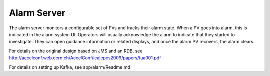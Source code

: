 Alarm Server
============

The alarm server monitors a configurable set of PVs and tracks their alarm state.
When a PV goes into alarm, this is indicated in the alarm system UI.
Operators will usually acknowledge the alarm to indicate that they started
to investigate. They can open guidance information or related displays,
and once the alarm PV recovers, the alarm clears.

For details on the original design based on JMS and an RDB, see
http://accelconf.web.cern.ch/AccelConf/icalepcs2009/papers/tua001.pdf
 
For details on setting up Kafka, see app/alarm/Readme.md 